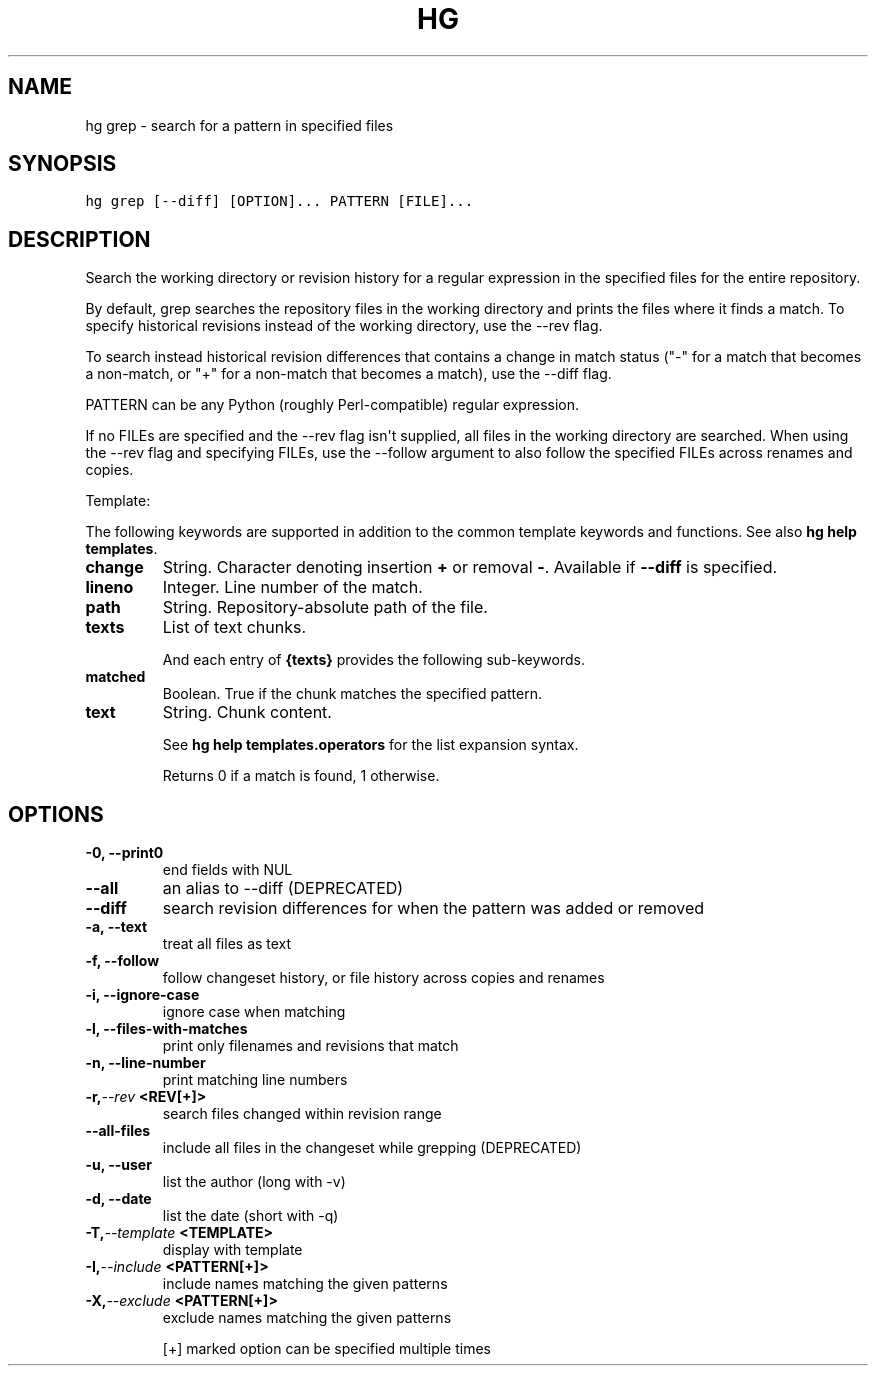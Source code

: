 .TH HG GREP  "" "" ""
.SH NAME
hg grep \- search for a pattern in specified files
.\" Man page generated from reStructuredText.
.
.SH SYNOPSIS
.sp
.nf
.ft C
hg grep [\-\-diff] [OPTION]... PATTERN [FILE]...
.ft P
.fi
.SH DESCRIPTION
.sp
Search the working directory or revision history for a regular
expression in the specified files for the entire repository.
.sp
By default, grep searches the repository files in the working
directory and prints the files where it finds a match. To specify
historical revisions instead of the working directory, use the
\-\-rev flag.
.sp
To search instead historical revision differences that contains a
change in match status ("\-" for a match that becomes a non\-match,
or "+" for a non\-match that becomes a match), use the \-\-diff flag.
.sp
PATTERN can be any Python (roughly Perl\-compatible) regular
expression.
.sp
If no FILEs are specified and the \-\-rev flag isn\(aqt supplied, all
files in the working directory are searched. When using the \-\-rev
flag and specifying FILEs, use the \-\-follow argument to also
follow the specified FILEs across renames and copies.
.sp
Template:
.sp
The following keywords are supported in addition to the common template
keywords and functions. See also \%\fBhg help templates\fP\:.
.INDENT 0.0
.TP
.B change
.
String. Character denoting insertion \fB+\fP or removal \fB\-\fP.
Available if \fB\-\-diff\fP is specified.
.TP
.B lineno
.
Integer. Line number of the match.
.TP
.B path
.
String. Repository\-absolute path of the file.
.TP
.B texts
.
List of text chunks.
.UNINDENT
.sp
And each entry of \fB{texts}\fP provides the following sub\-keywords.
.INDENT 0.0
.TP
.B matched
.
Boolean. True if the chunk matches the specified pattern.
.TP
.B text
.
String. Chunk content.
.UNINDENT
.sp
See \%\fBhg help templates.operators\fP\: for the list expansion syntax.
.sp
Returns 0 if a match is found, 1 otherwise.
.SH OPTIONS
.INDENT 0.0
.TP
.B \-0,  \-\-print0
.
end fields with NUL
.TP
.B \-\-all
.
an alias to \-\-diff (DEPRECATED)
.TP
.B \-\-diff
.
search revision differences for when the pattern was added or removed
.TP
.B \-a,  \-\-text
.
treat all files as text
.TP
.B \-f,  \-\-follow
.
follow changeset history, or file history across copies and renames
.TP
.B \-i,  \-\-ignore\-case
.
ignore case when matching
.TP
.B \-l,  \-\-files\-with\-matches
.
print only filenames and revisions that match
.TP
.B \-n,  \-\-line\-number
.
print matching line numbers
.TP
.BI \-r,  \-\-rev \ <REV[+]>
.
search files changed within revision range
.TP
.B \-\-all\-files
.
include all files in the changeset while grepping (DEPRECATED)
.TP
.B \-u,  \-\-user
.
list the author (long with \-v)
.TP
.B \-d,  \-\-date
.
list the date (short with \-q)
.TP
.BI \-T,  \-\-template \ <TEMPLATE>
.
display with template
.TP
.BI \-I,  \-\-include \ <PATTERN[+]>
.
include names matching the given patterns
.TP
.BI \-X,  \-\-exclude \ <PATTERN[+]>
.
exclude names matching the given patterns
.UNINDENT
.sp
[+] marked option can be specified multiple times
.\" Generated by docutils manpage writer.
.\" 
.
